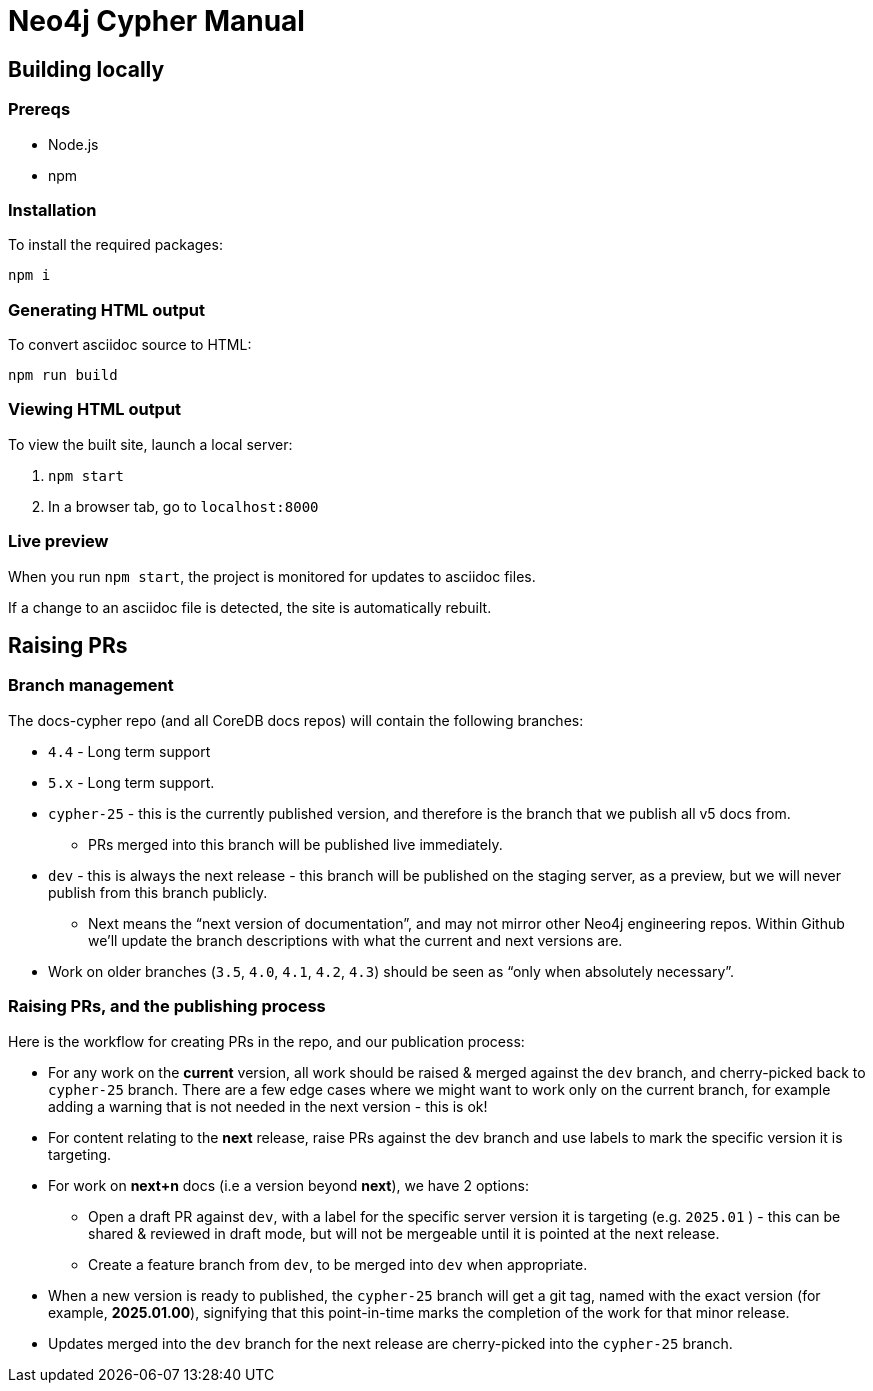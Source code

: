 = Neo4j Cypher Manual

== Building locally

=== Prereqs

- Node.js
- npm

=== Installation

To install the required packages:

----
npm i
----


=== Generating HTML output

To convert asciidoc source to HTML:

----
npm run build
----


=== Viewing HTML output

To view the built site, launch a local server:

. `npm start`
. In a browser tab, go to `localhost:8000`


=== Live preview

When you run `npm start`, the project is monitored for updates to asciidoc files.

If a change to an asciidoc file is detected, the site is automatically rebuilt.


== Raising PRs


=== Branch management

The docs-cypher repo (and all CoreDB docs repos) will contain the following branches:

* `4.4` - Long term support
* `5.x` - Long term support.
* `cypher-25` - this is the currently published version, and therefore is the branch that we publish all v5 docs from.
** PRs merged into this branch will be published live immediately.
* `dev` - this is always the next release - this branch will be published on the staging server, as a preview, but we will never publish from this branch publicly.
** Next means the “next version of documentation”, and may not mirror other Neo4j engineering repos.
Within Github we’ll update the branch descriptions with what the current and next versions are.
* Work on older branches (`3.5`, `4.0`, `4.1`, `4.2`, `4.3`) should be seen as “only when absolutely necessary”.


=== Raising PRs, and the publishing process

Here is the workflow for creating PRs in the repo, and our publication process:

* For any work on the **current** version, all work should be raised & merged against the `dev` branch, and cherry-picked back to `cypher-25` branch.
There are a few edge cases where we might want to work only on the current branch, for example adding a warning that is not needed in the next version - this is ok!
* For content relating to the **next** release, raise PRs against the dev branch and use labels to mark the specific version it is targeting.
* For work on **next+n** docs (i.e a version beyond **next**), we have 2 options:
** Open a draft PR against `dev`, with a label for the specific server version it is targeting (e.g. `2025.01` ) - this can be shared & reviewed in draft mode, but will not be mergeable until it is pointed at the next release.
** Create a feature branch from `dev`, to be merged into `dev` when appropriate.
* When a new version is ready to published, the `cypher-25` branch will get a git tag, named with the exact version (for example, **2025.01.00**), signifying that this point-in-time marks the completion of the work for that minor release.
* Updates merged into the `dev` branch for the next release are cherry-picked into the `cypher-25` branch.
